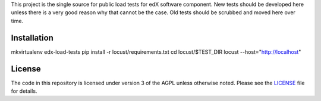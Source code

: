 This project is the single source for public load tests for edX software component.  New tests should be developed here unless there is a very good reason why that cannot be the case.  Old tests should be scrubbed and moved here over time.


Installation
------------

mkvirtualenv edx-load-tests
pip install -r locust/requirements.txt
cd locust/$TEST_DIR
locust --host="http://localhost"

License
-------

The code in this repository is licensed under version 3 of the AGPL
unless otherwise noted. Please see the `LICENSE`_ file for details.

.. _LICENSE: https://github.com/edx/edx-load-tests/blob/master/LICENSE

